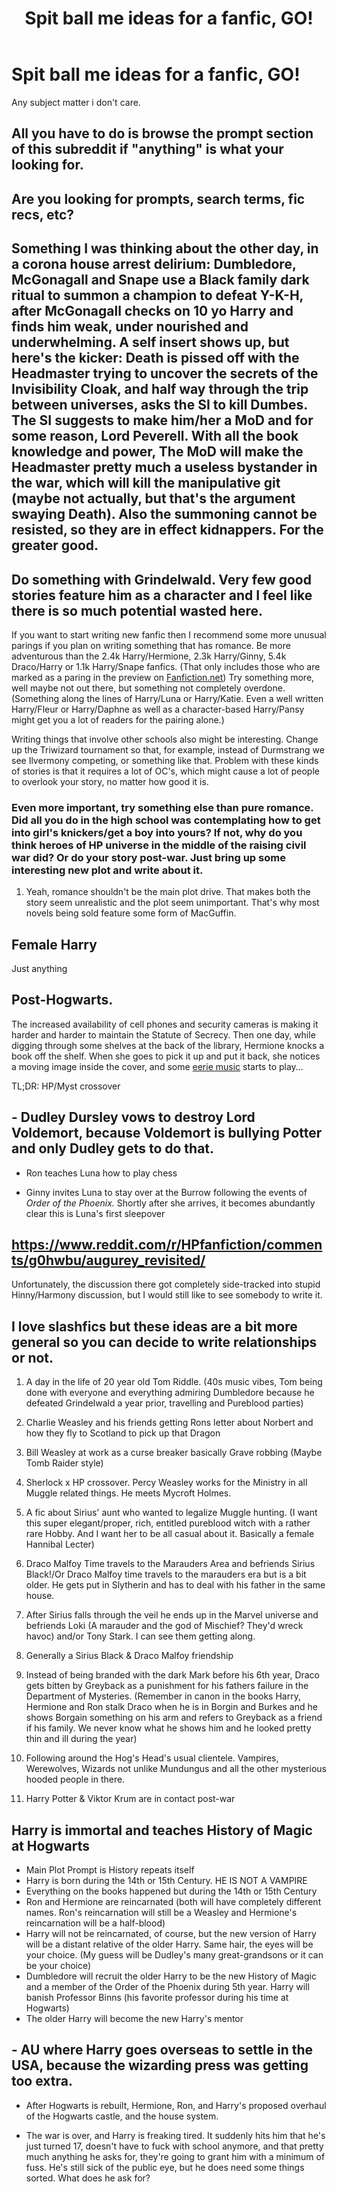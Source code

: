 #+TITLE: Spit ball me ideas for a fanfic, GO!

* Spit ball me ideas for a fanfic, GO!
:PROPERTIES:
:Author: paulfromtwitch
:Score: 0
:DateUnix: 1586890449.0
:DateShort: 2020-Apr-14
:FlairText: Discussion
:END:
Any subject matter i don't care.


** All you have to do is browse the prompt section of this subreddit if "anything" is what your looking for.
:PROPERTIES:
:Author: browtfiwasboredokai
:Score: 2
:DateUnix: 1586892430.0
:DateShort: 2020-Apr-14
:END:


** Are you looking for prompts, search terms, fic recs, etc?
:PROPERTIES:
:Author: Avalon1632
:Score: 1
:DateUnix: 1586894600.0
:DateShort: 2020-Apr-15
:END:


** Something I was thinking about the other day, in a corona house arrest delirium: Dumbledore, McGonagall and Snape use a Black family dark ritual to summon a champion to defeat Y-K-H, after McGonagall checks on 10 yo Harry and finds him weak, under nourished and underwhelming. A self insert shows up, but here's the kicker: Death is pissed off with the Headmaster trying to uncover the secrets of the Invisibility Cloak, and half way through the trip between universes, asks the SI to kill Dumbes. The SI suggests to make him/her a MoD and for some reason, Lord Peverell. With all the book knowledge and power, The MoD will make the Headmaster pretty much a useless bystander in the war, which will kill the manipulative git (maybe not actually, but that's the argument swaying Death). Also the summoning cannot be resisted, so they are in effect kidnappers. For the greater good.
:PROPERTIES:
:Author: Redditforgoit
:Score: 1
:DateUnix: 1586898445.0
:DateShort: 2020-Apr-15
:END:


** Do something with Grindelwald. Very few good stories feature him as a character and I feel like there is so much potential wasted here.

If you want to start writing new fanfic then I recommend some more unusual parings if you plan on writing something that has romance. Be more adventurous than the 2.4k Harry/Hermione, 2.3k Harry/Ginny, 5.4k Draco/Harry or 1.1k Harry/Snape fanfics. (That only includes those who are marked as a paring in the preview on [[https://Fanfiction.net][Fanfiction.net]]) Try something more, well maybe not out there, but something not completely overdone. (Something along the lines of Harry/Luna or Harry/Katie. Even a well written Harry/Fleur or Harry/Daphne as well as a character-based Harry/Pansy might get you a lot of readers for the pairing alone.)

Writing things that involve other schools also might be interesting. Change up the Triwizard tournament so that, for example, instead of Durmstrang we see Ilvermony competing, or something like that. Problem with these kinds of stories is that it requires a lot of OC's, which might cause a lot of people to overlook your story, no matter how good it is.
:PROPERTIES:
:Author: TripFallLandCrawl
:Score: 1
:DateUnix: 1586902812.0
:DateShort: 2020-Apr-15
:END:

*** Even more important, try something else than pure romance. Did all you do in the high school was contemplating how to get into girl's knickers/get a boy into yours? If not, why do you think heroes of HP universe in the middle of the raising civil war did? Or do your story post-war. Just bring up some interesting new plot and write about it.
:PROPERTIES:
:Author: ceplma
:Score: 1
:DateUnix: 1586941495.0
:DateShort: 2020-Apr-15
:END:

**** Yeah, romance shouldn't be the main plot drive. That makes both the story seem unrealistic and the plot seem unimportant. That's why most novels being sold feature some form of MacGuffin.
:PROPERTIES:
:Author: TripFallLandCrawl
:Score: 1
:DateUnix: 1586943269.0
:DateShort: 2020-Apr-15
:END:


** Female Harry

Just anything
:PROPERTIES:
:Author: ArkonWarlock
:Score: 1
:DateUnix: 1586904844.0
:DateShort: 2020-Apr-15
:END:


** Post-Hogwarts.

The increased availability of cell phones and security cameras is making it harder and harder to maintain the Statute of Secrecy. Then one day, while digging through some shelves at the back of the library, Hermione knocks a book off the shelf. When she goes to pick it up and put it back, she notices a moving image inside the cover, and some [[https://youtu.be/eSnAY95yN-s][eerie music]] starts to play...

TL;DR: HP/Myst crossover
:PROPERTIES:
:Author: nuvan
:Score: 1
:DateUnix: 1586909065.0
:DateShort: 2020-Apr-15
:END:


** - Dudley Dursley vows to destroy Lord Voldemort, because Voldemort is bullying Potter and only Dudley gets to do that.

- Ron teaches Luna how to play chess

- Ginny invites Luna to stay over at the Burrow following the events of /Order of the Phoenix./ Shortly after she arrives, it becomes abundantly clear this is Luna's first sleepover
:PROPERTIES:
:Author: CryptidGrimnoir
:Score: 1
:DateUnix: 1586909976.0
:DateShort: 2020-Apr-15
:END:


** [[https://www.reddit.com/r/HPfanfiction/comments/g0hwbu/augurey_revisited/]]

Unfortunately, the discussion there got completely side-tracked into stupid Hinny/Harmony discussion, but I would still like to see somebody to write it.
:PROPERTIES:
:Author: ceplma
:Score: 1
:DateUnix: 1586941342.0
:DateShort: 2020-Apr-15
:END:


** I love slashfics but these ideas are a bit more general so you can decide to write relationships or not.

1.  A day in the life of 20 year old Tom Riddle. (40s music vibes, Tom being done with everyone and everything admiring Dumbledore because he defeated Grindelwald a year prior, travelling and Pureblood parties)

2.  Charlie Weasley and his friends getting Rons letter about Norbert and how they fly to Scotland to pick up that Dragon

3.  Bill Weasley at work as a curse breaker basically Grave robbing (Maybe Tomb Raider style)

4.  Sherlock x HP crossover. Percy Weasley works for the Ministry in all Muggle related things. He meets Mycroft Holmes.

5.  A fic about Sirius' aunt who wanted to legalize Muggle hunting. (I want this super elegant/proper, rich, entitled pureblood witch with a rather rare Hobby. And I want her to be all casual about it. Basically a female Hannibal Lecter)

6.  Draco Malfoy Time travels to the Marauders Area and befriends Sirius Black!/Or Draco Malfoy time travels to the marauders era but is a bit older. He gets put in Slytherin and has to deal with his father in the same house.

7.  After Sirius falls through the veil he ends up in the Marvel universe and befriends Loki (A marauder and the god of Mischief? They'd wreck havoc) and/or Tony Stark. I can see them getting along.

8.  Generally a Sirius Black & Draco Malfoy friendship

9.  Instead of being branded with the dark Mark before his 6th year, Draco gets bitten by Greyback as a punishment for his fathers failure in the Department of Mysteries. (Remember in canon in the books Harry, Hermione and Ron stalk Draco when he is in Borgin and Burkes and he shows Borgain something on his arm and refers to Greyback as a friend if his family. We never know what he shows him and he looked pretty thin and ill during the year)

10. Following around the Hog's Head's usual clientele. Vampires, Werewolves, Wizards not unlike Mundungus and all the other mysterious hooded people in there.

11. Harry Potter & Viktor Krum are in contact post-war
:PROPERTIES:
:Author: Quine_
:Score: 1
:DateUnix: 1587016490.0
:DateShort: 2020-Apr-16
:END:


** *Harry is immortal and teaches History of Magic at Hogwarts*

- Main Plot Prompt is History repeats itself
- Harry is born during the 14th or 15th Century. HE IS NOT A VAMPIRE
- Everything on the books happened but during the 14th or 15th Century
- Ron and Hermione are reincarnated (both will have completely different names. Ron's reincarnation will still be a Weasley and Hermione's reincarnation will be a half-blood)
- Harry will not be reincarnated, of course, but the new version of Harry will be a distant relative of the older Harry. Same hair, the eyes will be your choice. (My guess will be Dudley's many great-grandsons or it can be your choice)
- Dumbledore will recruit the older Harry to be the new History of Magic and a member of the Order of the Phoenix during 5th year. Harry will banish Professor Binns (his favorite professor during his time at Hogwarts)
- The older Harry will become the new Harry's mentor
:PROPERTIES:
:Author: annaqtjoey
:Score: 1
:DateUnix: 1587053847.0
:DateShort: 2020-Apr-16
:END:


** - AU where Harry goes overseas to settle in the USA, because the wizarding press was getting too extra.

- After Hogwarts is rebuilt, Hermione, Ron, and Harry's proposed overhaul of the Hogwarts castle, and the house system.

- The war is over, and Harry is freaking tired. It suddenly hits him that he's just turned 17, doesn't have to fuck with school anymore, and that pretty much anything he asks for, they're going to grant him with a minimum of fuss. He's still sick of the public eye, but he does need some things sorted. What does he ask for?
:PROPERTIES:
:Author: dsarma
:Score: 0
:DateUnix: 1586894320.0
:DateShort: 2020-Apr-15
:END:
